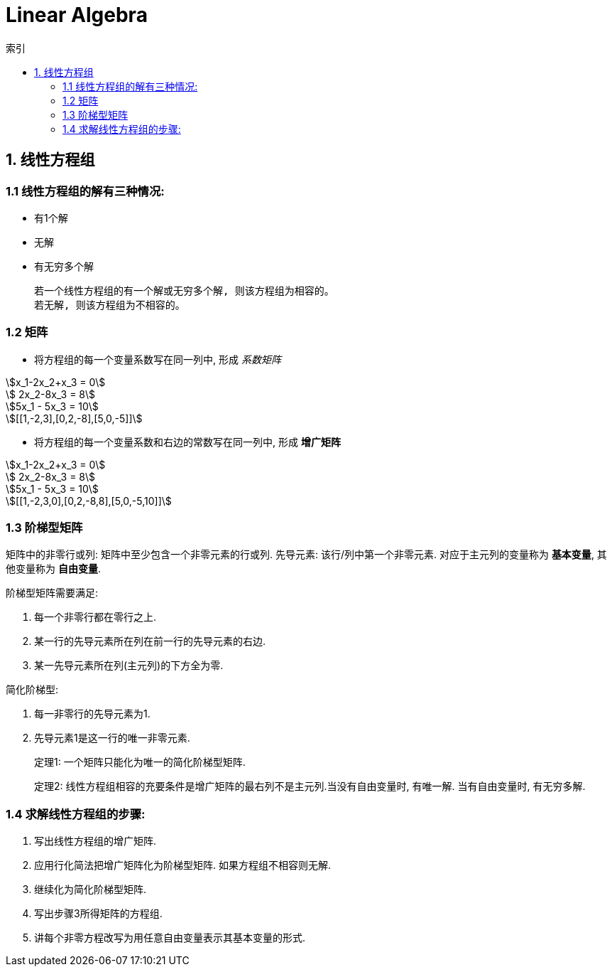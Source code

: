 = Linear Algebra
:icons: font
:sectanchors:
:page-layout: docs
:toc: left
:toc-title: 索引

== 1. 线性方程组

=== 1.1 线性方程组的解有三种情况:

* 有1个解
* 无解
* 有无穷多个解

 若一个线性方程组的有一个解或无穷多个解, 则该方程组为相容的。
 若无解, 则该方程组为不相容的。

=== 1.2 矩阵

* 将方程组的每一个变量系数写在同一列中, 形成 _系数矩阵_

[stem]
++++
x_1-2x_2+x_3 = 0

    2x_2-8x_3 = 8

5x_1 - 5x_3 = 10

[[1,-2,3],[0,2,-8],[5,0,-5]]
++++

* 将方程组的每一个变量系数和右边的常数写在同一列中, 形成 *增广矩阵*

[stem]
++++
x_1-2x_2+x_3 = 0

    2x_2-8x_3 = 8

5x_1 - 5x_3 = 10

[[1,-2,3,0],[0,2,-8,8],[5,0,-5,10]]
++++

=== 1.3 阶梯型矩阵

矩阵中的非零行或列: 矩阵中至少包含一个非零元素的行或列.
先导元素: 该行/列中第一个非零元素.
对应于主元列的变量称为 *基本变量*, 其他变量称为 *自由变量*.

.阶梯型矩阵需要满足:
. 每一个非零行都在零行之上.
. 某一行的先导元素所在列在前一行的先导元素的右边.
. 某一先导元素所在列(主元列)的下方全为零.

.简化阶梯型:
. 每一非零行的先导元素为1.
. 先导元素1是这一行的唯一非零元素.

> 定理1: 一个矩阵只能化为唯一的简化阶梯型矩阵.

> 定理2: 线性方程组相容的充要条件是增广矩阵的最右列不是主元列.当没有自由变量时, 有唯一解. 当有自由变量时, 有无穷多解.

=== 1.4 求解线性方程组的步骤:

. 写出线性方程组的增广矩阵.
. 应用行化简法把增广矩阵化为阶梯型矩阵. 如果方程组不相容则无解.
. 继续化为简化阶梯型矩阵.
. 写出步骤3所得矩阵的方程组.
. 讲每个非零方程改写为用任意自由变量表示其基本变量的形式.
